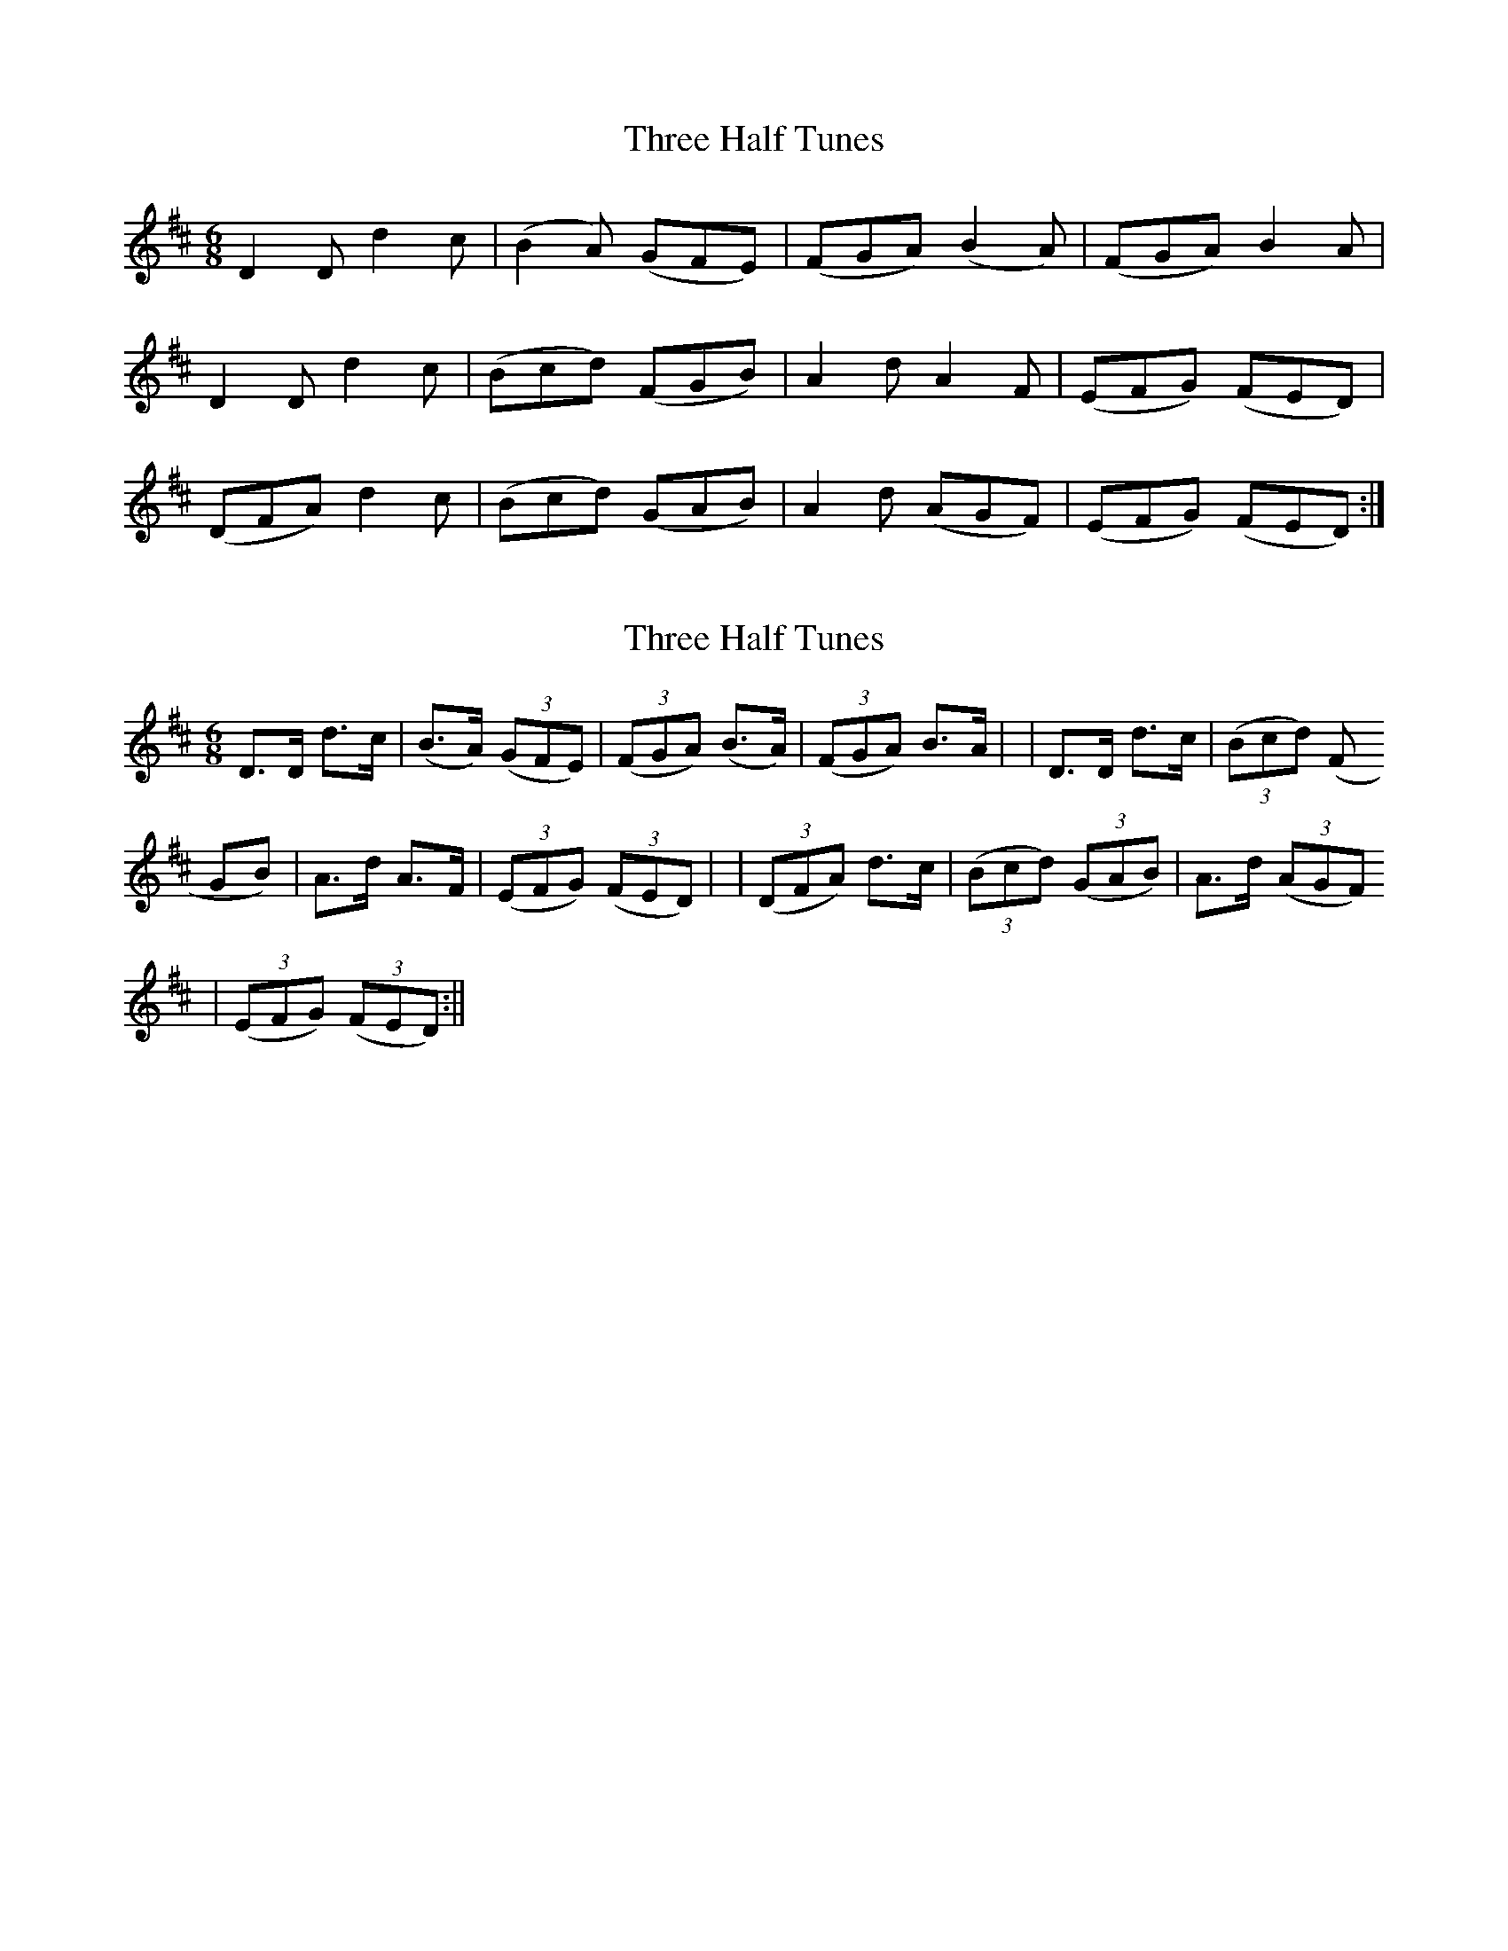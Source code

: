 X: 1
T: Three Half Tunes
Z: Mario Folena
S: https://thesession.org/tunes/10001#setting10001
R: jig
M: 6/8
L: 1/8
K: Dmaj
D2D d2c | (B2A) (GFE) | (FGA) (B2A) | (FGA) B2A |
D2D d2c | (Bcd) (FGB) | A2d A2F | (EFG) (FED) |
(DFA) d2c | (Bcd) (GAB) | A2d (AGF) | (EFG) (FED) :|
X: 2
T: Three Half Tunes
Z: Mario Folena
S: https://thesession.org/tunes/10001#setting20151
R: jig
M: 6/8
L: 1/8
K: Dmaj
D>D d>c | (B>A) ((3GFE) | ((3FGA) (B>A) | ((3FGA) B>A | | D>D d>c | ((3Bcd) ((3FGB) | A>d A>F | ((3EFG) ((3FED) | | ((3DFA) d>c | ((3Bcd) ((3GAB) | A>d ((3AGF) | ((3EFG) ((3FED) :||

